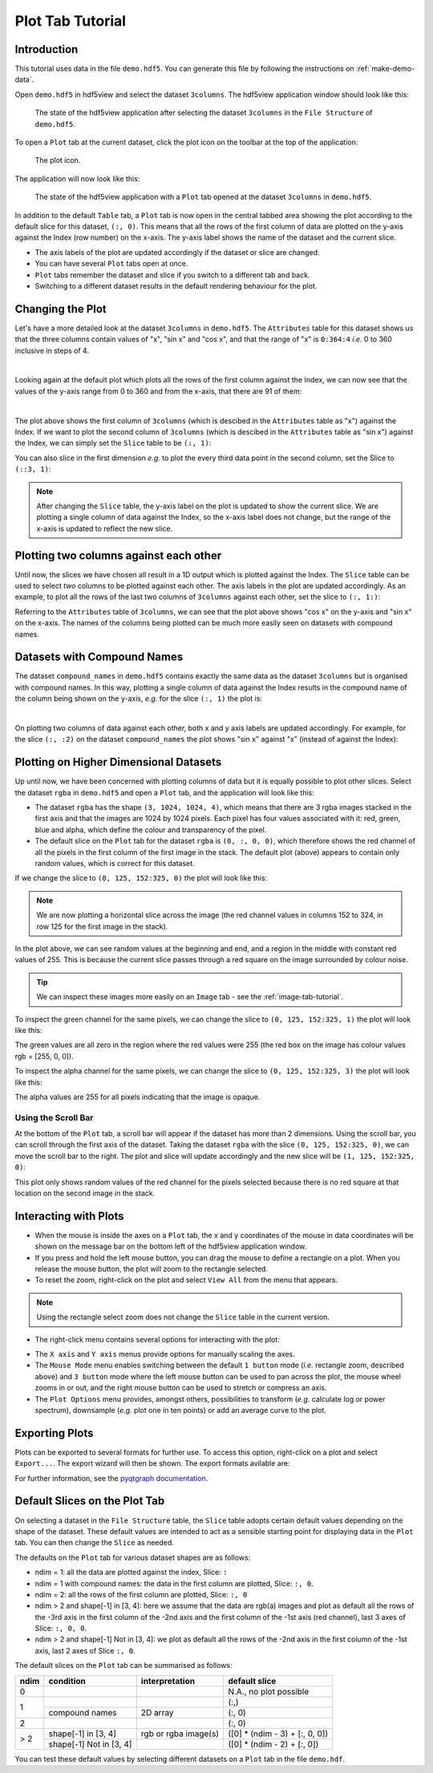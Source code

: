 .. _plot-tab-tutorial:

=================
Plot Tab Tutorial
=================

Introduction
------------

This tutorial uses data in the file ``demo.hdf5``. You can generate this file by following the instructions on :ref:`make-demo-data`.

Open ``demo.hdf5`` in hdf5view and select the dataset ``3columns``. The hdf5view application window should look like this:

.. figure:: /_static/tutorials/table_3cols_default.png

   The state of the hdf5view application after selecting the dataset ``3columns`` in the ``File Structure`` of ``demo.hdf5``.

To open a ``Plot`` tab at the current dataset, click the plot icon on the toolbar at the top of the application:

.. figure:: /_static/tutorials/open_plot.png

   The plot icon.
   
The application will now look like this:

.. figure:: /_static/tutorials/plot_tab_init.png

   The state of the hdf5view application with a ``Plot`` tab opened at the dataset ``3columns`` in ``demo.hdf5``.
   
In addition to the default ``Table`` tab, a ``Plot`` tab is now open in the central tabbed area showing the plot according to the default slice for this dataset, ``(:, 0)``. This means that all the rows of the first column of data are plotted on the y-axis against the Index (row number) on the x-axis. The y-axis label shows the name of the dataset and the current slice. 

* The axis labels of the plot are updated accordingly if the dataset or slice are changed.
* You can have several ``Plot`` tabs open at once.
* ``Plot`` tabs remember the dataset and slice if you switch to a different tab and back.
* Switching to a different dataset results in the default rendering behaviour for the plot.


Changing the Plot
-----------------

Let's have a more detailed look at the dataset ``3columns`` in ``demo.hdf5``. The ``Attributes`` table for this dataset shows us that the three columns contain values of "x", "sin x" and "cos x", and that the range of "x" is ``0:364:4`` *i.e.* 0 to 360 inclusive in steps of 4.

.. image:: /_static/tutorials/tt5.png

|

Looking again at the default plot which plots all the rows of the first column against the Index, we can now see that the values of the y-axis range from 0 to 360 and from the x-axis, that there are 91 of them:

.. image:: /_static/tutorials/3colp01.png

|

The plot above shows the first column of ``3columns`` (which is descibed in the ``Attributes`` table as "x") against the Index. If we want to plot the second column of ``3columns`` (which is descibed in the ``Attributes`` table as "sin x") against the Index, we can simply set the ``Slice`` table to be ``(:, 1)``:

.. image:: /_static/tutorials/3colp02.png


You can also slice in the first dimension *e.g.* to plot the every third data point in the second column, set the Slice to ``(::3, 1)``:

.. image:: /_static/tutorials/3colp03.png

.. note::
   
   After changing the ``Slice`` table, the y-axis label on the plot is updated to show the current slice. We are plotting a single column of data against the Index, so the x-axis label does not change, but the range of the x-axis is updated to reflect the new slice. 

Plotting two columns against each other
---------------------------------------

Until now, the slices we have chosen all result in a 1D output which is plotted against the Index. The ``Slice`` table can be used to select *two* columns to be plotted against each other. The axis labels in the plot are updated accordingly. As an example, to plot all the rows of the last two columns of ``3columns`` against each other, set the slice to ``(:, 1:)``:

.. image:: /_static/tutorials/3colp04.png

Referring to the ``Attributes`` table of ``3columns``, we can see that the plot above shows "cos x" on the y-axis and "sin x" on the x-axis. The names of the columns being plotted can be much more easily seen on datasets with compound names.

Datasets with Compound Names
----------------------------

The dataset ``compound_names`` in ``demo.hdf5`` contains exactly the same data as the dataset ``3columns`` but is organised with compound names. In this way, plotting a single column of data against the Index results in the compound name of the column being shown on the y-axis, *e.g.* for the slice ``(:, 1)`` the plot is:

.. image:: /_static/tutorials/3colp05.png

|

On plotting two columns of data against each other, both x and y axis labels are updated accordingly. For example, for the slice ``(:, :2)`` on the dataset ``compound_names`` the plot shows "sin x" against "x" (instead of against the Index):

.. image:: /_static/tutorials/3colp06.png

Plotting on Higher Dimensional Datasets
---------------------------------------

Up until now, we have been concerned with plotting columns of data but it is equally possible to plot other slices. Select the dataset ``rgba`` in ``demo.hdf5`` and open a ``Plot`` tab, and the application will look like this:

.. image:: /_static/tutorials/3colp09.png

* The dataset ``rgba`` has the shape ``(3, 1024, 1024, 4)``, which means that there are 3 rgba images stacked in the first axis and that the images are 1024 by 1024 pixels. Each pixel has four values associated with it: red, green, blue and alpha, which define the colour and transparency of the pixel. 
* The default slice on the ``Plot`` tab for the dataset ``rgba`` is ``(0, :, 0, 0)``, which therefore shows the red channel of all the pixels in the first column of the first image in the stack. The default plot (above) appears to contain only random values, which is correct for this dataset. 

If we change the slice to ``(0, 125, 152:325, 0)`` the plot will look like this:

.. image:: /_static/tutorials/3colp10.png

.. note:: We are now plotting a horizontal slice across the image (the red channel values in columns 152 to 324, in row 125 for the first image in the stack).

In the plot above, we can see random values at the beginning and end, and a region in the middle with constant red values of 255. This is because the current slice passes through a red square on the image surrounded by colour noise.

.. tip:: We can inspect these images more easily on an ``Image`` tab - see the :ref:`image-tab-tutorial`.

To inspect the green channel for the same pixels, we can change the slice to ``(0, 125, 152:325, 1)`` the plot will look like this:

.. image:: /_static/tutorials/3colp12.png

The green values are all zero in the region where the red values were 255 (the red box on the image has colour values rgb = [255, 0, 0]).

To inspect the alpha channel for the same pixels, we can change the slice to ``(0, 125, 152:325, 3)`` the plot will look like this:

.. image:: /_static/tutorials/3colp14.png

The alpha values are 255 for all pixels indicating that the image is opaque.

Using the Scroll Bar
++++++++++++++++++++

At the bottom of the ``Plot`` tab, a scroll bar will appear if the dataset has more than 2 dimensions. Using the scroll bar, you can scroll through the first axis of the dataset. Taking the dataset ``rgba`` with the slice ``(0, 125, 152:325, 0)``, we can move the scroll bar to the right. The plot and slice will update accordingly and the new slice will be ``(1, 125, 152:325, 0)``:

.. image:: /_static/tutorials/3colp16.png

This plot only shows random values of the red channel for the pixels selected because there is no red square at that location on the second image in the stack.

Interacting with Plots
----------------------

* When the mouse is inside the axes on a ``Plot`` tab, the x and y coordinates of the mouse in data coordinates will be shown on the message bar on the bottom left of the hdf5view application window.
* If you press and hold the left mouse button, you can drag the mouse to define a rectangle on a plot. When you release the mouse button, the plot will zoom to the rectangle selected.
* To reset the zoom, right-click on the plot and select ``View All`` from the menu that appears.

.. note:: Using the rectangle select zoom does not change the ``Slice`` table in the current version.

* The right-click menu contains several options for interacting with the plot:

.. image:: /_static/tutorials/3colp07.png

* The ``X axis`` and ``Y axis`` menus provide options for manually scaling the axes.
* The ``Mouse Mode`` menu enables switching between the default ``1 button`` mode (*i.e.* rectangle zoom, described above) and ``3 button`` mode where the left mouse button can be used to pan across the plot, the mouse wheel zooms in or out, and the right mouse button can be used to stretch or compress an axis.
* The ``Plot Options`` menu provides, amongst others, possibilities to transform (*e.g.* calculate log or power spectrum), downsample (*e.g.* plot one in ten points) or add an average curve to the plot. 

Exporting Plots
---------------

Plots can be exported to several formats for further use. To access this option, right-click on a plot and select ``Export...``. The export wizard will then be shown. The export formats avilable are:

.. image:: /_static/tutorials/3colp08.png

For further information, see the `pyqtgraph documentation <https://pyqtgraph.readthedocs.io/en/latest/user_guide/exporting.html>`_.


.. _default_slices_plot:

Default Slices on the Plot Tab
-------------------------------

On selecting a dataset in the ``File Structure`` table, the ``Slice`` table adopts certain default values depending on the shape of the dataset. These default values are intended to act as a sensible starting point for displaying data in the ``Plot`` tab. You can then change the ``Slice`` as needed.

The defaults on the ``Plot`` tab for various dataset shapes are as follows:

* ndim = 1: all the data are plotted against the index, Slice: ``:``
* ndim = 1 with compound names: the data in the first column are plotted, Slice: ``:, 0``.
* ndim = 2: all the rows of the first column are plotted, Slice: ``:, 0``
* ndim > 2 and shape[-1] in [3, 4]: here we assume that the data are rgb(a) images and plot as default all the rows of the -3rd axis in the first column of the -2nd axis and the first column of the -1st axis (red channel), last 3 axes of Slice: ``:, 0, 0``.
* ndim > 2 and shape[-1] Not in [3, 4]: we plot as default all the rows of the -2nd axis in the first column of the -1st axis, last 2 axes of Slice ``:, 0``.

The default slices on the ``Plot`` tab can be summarised as follows:

+-------+-------------------------+-----------------------------+--------------------------------+
| ndim  | condition               | interpretation              | default slice                  |
+=======+=========================+=============================+================================+
| 0     |                         |                             | N.A., no plot possible         |
+-------+-------------------------+-----------------------------+--------------------------------+
| 1     |                         |                             | (:,)                           |
+       +-------------------------+-----------------------------+--------------------------------+
|       | compound names          | 2D array                    | (:, 0)                         |
+-------+-------------------------+-----------------------------+--------------------------------+
| 2     |                         |                             | (:, 0)                         |
+-------+-------------------------+-----------------------------+--------------------------------+
| > 2   | shape[-1] in [3, 4]     | rgb or rgba image(s)        | ([0] * (ndim - 3) + [:, 0, 0]) |
+       +-------------------------+-----------------------------+--------------------------------+
|       | shape[-1] Not in [3, 4] |                             | ([0] * (ndim - 2) + [:, 0])    |
+-------+-------------------------+-----------------------------+--------------------------------+

You can test these default values by selecting different datasets on a ``Plot`` tab in the file ``demo.hdf``.